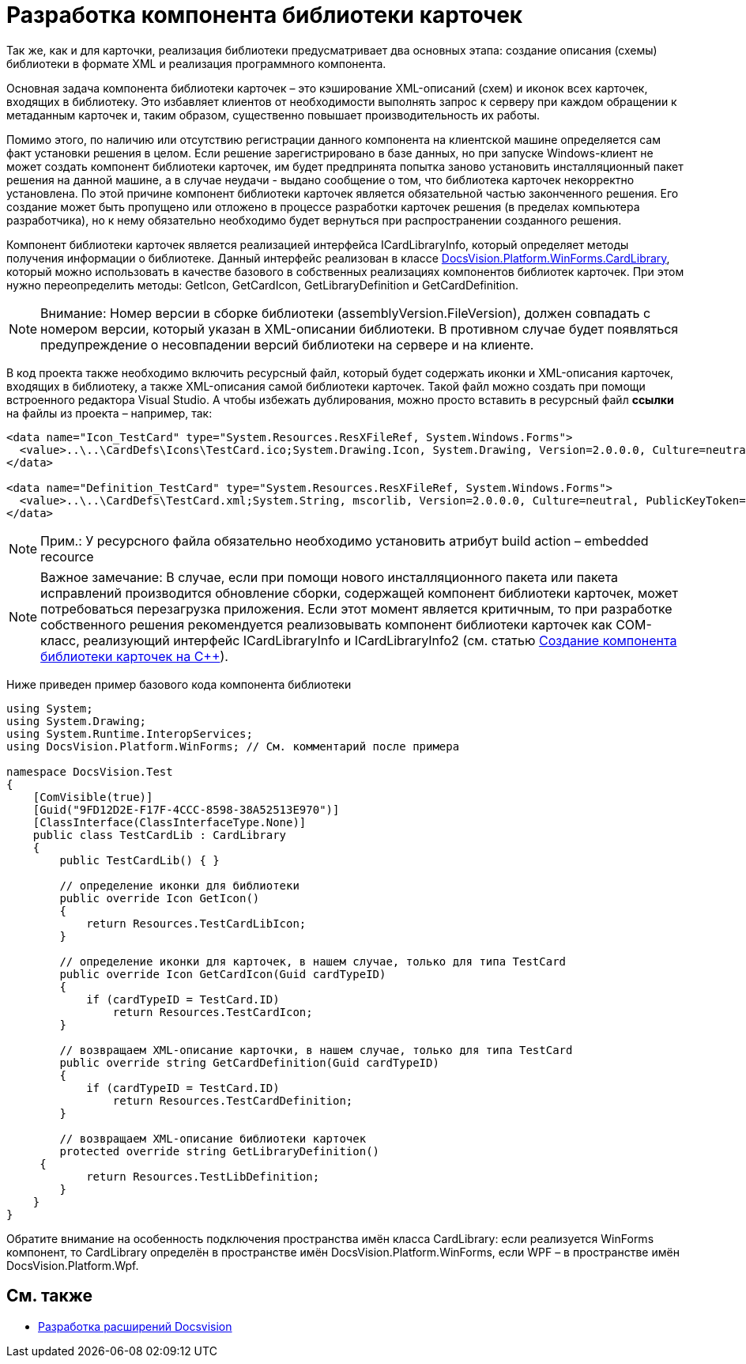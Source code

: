 = Разработка компонента библиотеки карточек

Так же, как и для карточки, реализация библиотеки предусматривает два основных этапа: создание описания (схемы) библиотеки в формате XML и реализация программного компонента.

Основная задача компонента библиотеки карточек – это кэширование XML-описаний (схем) и иконок всех карточек, входящих в библиотеку. Это избавляет клиентов от необходимости выполнять запрос к серверу при каждом обращении к метаданным карточек и, таким образом, существенно повышает производительность их работы.

Помимо этого, по наличию или отсутствию регистрации данного компонента на клиентской машине определяется сам факт установки решения в целом. Если решение зарегистрировано в базе данных, но при запуске Windows-клиент не может создать компонент библиотеки карточек, им будет предпринята попытка заново установить инсталляционный пакет решения на данной машине, а в случае неудачи - выдано сообщение о том, что библиотека карточек некорректно установлена. По этой причине компонент библиотеки карточек является обязательной частью законченного решения. Его создание может быть пропущено или отложено в процессе разработки карточек решения (в пределах компьютера разработчика), но к нему обязательно необходимо будет вернуться при распространении созданного решения.

Компонент библиотеки карточек является реализацией интерфейса [.keyword .apiname]#ICardLibraryInfo#, который определяет методы получения информации о библиотеке. Данный интерфейс реализован в классе xref:api/DocsVision/Platform/WinForms/CardLibrary_CL.adoc[DocsVision.Platform.WinForms.CardLibrary], который можно использовать в качестве базового в собственных реализациях компонентов библиотек карточек. При этом нужно переопределить методы: [.keyword .apiname]#GetIcon#, [.keyword .apiname]#GetCardIcon#, [.keyword .apiname]#GetLibraryDefinition# и [.keyword .apiname]#GetCardDefinition#.

[NOTE]
====
[.note__title]#Внимание:# Номер версии в сборке библиотеки (assemblyVersion.FileVersion), должен совпадать с номером версии, который указан в XML-описании библиотеки. В противном случае будет появляться предупреждение о несовпадении версий библиотеки на сервере и на клиенте.
====

В код проекта также необходимо включить ресурсный файл, который будет содержать иконки и XML-описания карточек, входящих в библиотеку, а также XML-описания самой библиотеки карточек. Такой файл можно создать при помощи встроенного редактора Visual Studio. А чтобы избежать дублирования, можно просто вставить в ресурсный файл *ссылки* на файлы из проекта – например, так:

[source,csharp]
----
<data name="Icon_TestCard" type="System.Resources.ResXFileRef, System.Windows.Forms">
  <value>..\..\CardDefs\Icons\TestCard.ico;System.Drawing.Icon, System.Drawing, Version=2.0.0.0, Culture=neutral, PublicKeyToken=b03f5f7f11d50a3a</value>
</data>

<data name="Definition_TestCard" type="System.Resources.ResXFileRef, System.Windows.Forms">
  <value>..\..\CardDefs\TestCard.xml;System.String, mscorlib, Version=2.0.0.0, Culture=neutral, PublicKeyToken=b77a5c561934e089;utf-8</value>
</data> 
----

[NOTE]
====
[.note__title]#Прим.:# У ресурсного файла обязательно необходимо установить атрибут build action – embedded recource
====

[NOTE]
====
[.note__title]#Важное замечание:# В случае, если при помощи нового инсталляционного пакета или пакета исправлений производится обновление сборки, содержащей компонент библиотеки карточек, может потребоваться перезагрузка приложения. Если этот момент является критичным, то при разработке собственного решения рекомендуется реализовывать компонент библиотеки карточек как COM-класс, реализующий интерфейс [.keyword .apiname]#ICardLibraryInfo# и [.keyword .apiname]#ICardLibraryInfo2# (см. статью https://docsvision.zendesk.com/entries/80645519[Создание компонента библиотеки карточек на C++]).
====

Ниже приведен пример базового кода компонента библиотеки

[source,csharp]
----
using System;
using System.Drawing;
using System.Runtime.InteropServices;
using DocsVision.Platform.WinForms; // См. комментарий после примера

namespace DocsVision.Test
{
    [ComVisible(true)]
    [Guid("9FD12D2E-F17F-4CCC-8598-38A52513E970")]
    [ClassInterface(ClassInterfaceType.None)]
    public class TestCardLib : CardLibrary
    {
        public TestCardLib() { }

        // определение иконки для библиотеки
        public override Icon GetIcon()
        {
            return Resources.TestCardLibIcon;
        }
        
        // определение иконки для карточек, в нашем случае, только для типа TestCard
        public override Icon GetCardIcon(Guid cardTypeID)
        {
            if (cardTypeID = TestCard.ID)
                return Resources.TestCardIcon;
        }

        // возвращаем XML-описание карточки, в нашем случае, только для типа TestCard
        public override string GetCardDefinition(Guid cardTypeID)
        {
            if (cardTypeID = TestCard.ID)
                return Resources.TestCardDefinition;
        }

        // возвращаем XML-описание библиотеки карточек
        protected override string GetLibraryDefinition()
     {
            return Resources.TestLibDefinition;
        }
    }
}
----

Обратите внимание на особенность подключения пространства имён класса CardLibrary: если реализуется WinForms компонент, то CardLibrary определён в пространстве имён DocsVision.Platform.WinForms, если WPF – в пространстве имён DocsVision.Platform.Wpf.

== См. также

* xref:dm_extension.adoc[Разработка расширений Docsvision]
